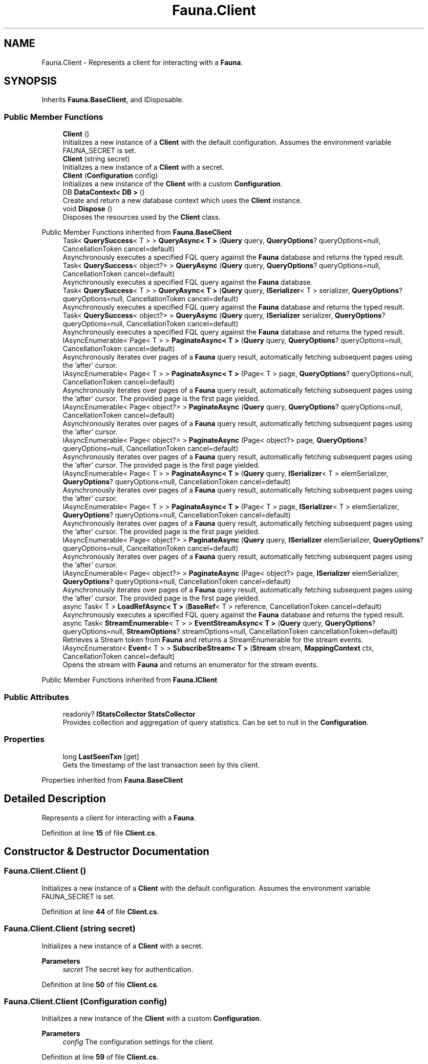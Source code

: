 .TH "Fauna.Client" 3 "Version 0.3.0-beta" "Fauna v10 .NET/C# Driver" \" -*- nroff -*-
.ad l
.nh
.SH NAME
Fauna.Client \- Represents a client for interacting with a \fBFauna\fP\&.  

.SH SYNOPSIS
.br
.PP
.PP
Inherits \fBFauna\&.BaseClient\fP, and IDisposable\&.
.SS "Public Member Functions"

.in +1c
.ti -1c
.RI "\fBClient\fP ()"
.br
.RI "Initializes a new instance of a \fBClient\fP with the default configuration\&. Assumes the environment variable FAUNA_SECRET is set\&. "
.ti -1c
.RI "\fBClient\fP (string secret)"
.br
.RI "Initializes a new instance of a \fBClient\fP with a secret\&. "
.ti -1c
.RI "\fBClient\fP (\fBConfiguration\fP config)"
.br
.RI "Initializes a new instance of the \fBClient\fP with a custom \fBConfiguration\fP\&. "
.ti -1c
.RI "DB \fBDataContext< DB >\fP ()"
.br
.RI "Create and return a new database context which uses the \fBClient\fP instance\&. "
.ti -1c
.RI "void \fBDispose\fP ()"
.br
.RI "Disposes the resources used by the \fBClient\fP class\&. "
.in -1c

Public Member Functions inherited from \fBFauna\&.BaseClient\fP
.in +1c
.ti -1c
.RI "Task< \fBQuerySuccess\fP< T > > \fBQueryAsync< T >\fP (\fBQuery\fP query, \fBQueryOptions\fP? queryOptions=null, CancellationToken cancel=default)"
.br
.RI "Asynchronously executes a specified FQL query against the \fBFauna\fP database and returns the typed result\&. "
.ti -1c
.RI "Task< \fBQuerySuccess\fP< object?> > \fBQueryAsync\fP (\fBQuery\fP query, \fBQueryOptions\fP? queryOptions=null, CancellationToken cancel=default)"
.br
.RI "Asynchronously executes a specified FQL query against the \fBFauna\fP database\&. "
.ti -1c
.RI "Task< \fBQuerySuccess\fP< T > > \fBQueryAsync< T >\fP (\fBQuery\fP query, \fBISerializer\fP< T > serializer, \fBQueryOptions\fP? queryOptions=null, CancellationToken cancel=default)"
.br
.RI "Asynchronously executes a specified FQL query against the \fBFauna\fP database and returns the typed result\&. "
.ti -1c
.RI "Task< \fBQuerySuccess\fP< object?> > \fBQueryAsync\fP (\fBQuery\fP query, \fBISerializer\fP serializer, \fBQueryOptions\fP? queryOptions=null, CancellationToken cancel=default)"
.br
.RI "Asynchronously executes a specified FQL query against the \fBFauna\fP database and returns the typed result\&. "
.ti -1c
.RI "IAsyncEnumerable< Page< T > > \fBPaginateAsync< T >\fP (\fBQuery\fP query, \fBQueryOptions\fP? queryOptions=null, CancellationToken cancel=default)"
.br
.RI "Asynchronously iterates over pages of a \fBFauna\fP query result, automatically fetching subsequent pages using the 'after' cursor\&. "
.ti -1c
.RI "IAsyncEnumerable< Page< T > > \fBPaginateAsync< T >\fP (Page< T > page, \fBQueryOptions\fP? queryOptions=null, CancellationToken cancel=default)"
.br
.RI "Asynchronously iterates over pages of a \fBFauna\fP query result, automatically fetching subsequent pages using the 'after' cursor\&. The provided page is the first page yielded\&. "
.ti -1c
.RI "IAsyncEnumerable< Page< object?> > \fBPaginateAsync\fP (\fBQuery\fP query, \fBQueryOptions\fP? queryOptions=null, CancellationToken cancel=default)"
.br
.RI "Asynchronously iterates over pages of a \fBFauna\fP query result, automatically fetching subsequent pages using the 'after' cursor\&. "
.ti -1c
.RI "IAsyncEnumerable< Page< object?> > \fBPaginateAsync\fP (Page< object?> page, \fBQueryOptions\fP? queryOptions=null, CancellationToken cancel=default)"
.br
.RI "Asynchronously iterates over pages of a \fBFauna\fP query result, automatically fetching subsequent pages using the 'after' cursor\&. The provided page is the first page yielded\&. "
.ti -1c
.RI "IAsyncEnumerable< Page< T > > \fBPaginateAsync< T >\fP (\fBQuery\fP query, \fBISerializer\fP< T > elemSerializer, \fBQueryOptions\fP? queryOptions=null, CancellationToken cancel=default)"
.br
.RI "Asynchronously iterates over pages of a \fBFauna\fP query result, automatically fetching subsequent pages using the 'after' cursor\&. "
.ti -1c
.RI "IAsyncEnumerable< Page< T > > \fBPaginateAsync< T >\fP (Page< T > page, \fBISerializer\fP< T > elemSerializer, \fBQueryOptions\fP? queryOptions=null, CancellationToken cancel=default)"
.br
.RI "Asynchronously iterates over pages of a \fBFauna\fP query result, automatically fetching subsequent pages using the 'after' cursor\&. The provided page is the first page yielded\&. "
.ti -1c
.RI "IAsyncEnumerable< Page< object?> > \fBPaginateAsync\fP (\fBQuery\fP query, \fBISerializer\fP elemSerializer, \fBQueryOptions\fP? queryOptions=null, CancellationToken cancel=default)"
.br
.RI "Asynchronously iterates over pages of a \fBFauna\fP query result, automatically fetching subsequent pages using the 'after' cursor\&. "
.ti -1c
.RI "IAsyncEnumerable< Page< object?> > \fBPaginateAsync\fP (Page< object?> page, \fBISerializer\fP elemSerializer, \fBQueryOptions\fP? queryOptions=null, CancellationToken cancel=default)"
.br
.RI "Asynchronously iterates over pages of a \fBFauna\fP query result, automatically fetching subsequent pages using the 'after' cursor\&. The provided page is the first page yielded\&. "
.ti -1c
.RI "async Task< T > \fBLoadRefAsync< T >\fP (\fBBaseRef\fP< T > reference, CancellationToken cancel=default)"
.br
.RI "Asynchronously executes a specified FQL query against the \fBFauna\fP database and returns the typed result\&. "
.ti -1c
.RI "async Task< \fBStreamEnumerable\fP< T > > \fBEventStreamAsync< T >\fP (\fBQuery\fP query, \fBQueryOptions\fP? queryOptions=null, \fBStreamOptions\fP? streamOptions=null, CancellationToken cancellationToken=default)"
.br
.RI "Retrieves a Stream token from \fBFauna\fP and returns a StreamEnumerable for the stream events\&. "
.ti -1c
.RI "IAsyncEnumerator< \fBEvent\fP< T > > \fBSubscribeStream< T >\fP (\fBStream\fP stream, \fBMappingContext\fP ctx, CancellationToken cancel=default)"
.br
.RI "Opens the stream with \fBFauna\fP and returns an enumerator for the stream events\&. "
.in -1c

Public Member Functions inherited from \fBFauna\&.IClient\fP
.SS "Public Attributes"

.in +1c
.ti -1c
.RI "readonly? \fBIStatsCollector\fP \fBStatsCollector\fP"
.br
.RI "Provides collection and aggregation of query statistics\&. Can be set to null in the \fBConfiguration\fP\&. "
.in -1c
.SS "Properties"

.in +1c
.ti -1c
.RI "long \fBLastSeenTxn\fP\fR [get]\fP"
.br
.RI "Gets the timestamp of the last transaction seen by this client\&. "
.in -1c

Properties inherited from \fBFauna\&.BaseClient\fP
.SH "Detailed Description"
.PP 
Represents a client for interacting with a \fBFauna\fP\&. 
.PP
Definition at line \fB15\fP of file \fBClient\&.cs\fP\&.
.SH "Constructor & Destructor Documentation"
.PP 
.SS "Fauna\&.Client\&.Client ()"

.PP
Initializes a new instance of a \fBClient\fP with the default configuration\&. Assumes the environment variable FAUNA_SECRET is set\&. 
.PP
Definition at line \fB44\fP of file \fBClient\&.cs\fP\&.
.SS "Fauna\&.Client\&.Client (string secret)"

.PP
Initializes a new instance of a \fBClient\fP with a secret\&. 
.PP
\fBParameters\fP
.RS 4
\fIsecret\fP The secret key for authentication\&.
.RE
.PP

.PP
Definition at line \fB50\fP of file \fBClient\&.cs\fP\&.
.SS "Fauna\&.Client\&.Client (\fBConfiguration\fP config)"

.PP
Initializes a new instance of the \fBClient\fP with a custom \fBConfiguration\fP\&. 
.PP
\fBParameters\fP
.RS 4
\fIconfig\fP The configuration settings for the client\&.
.RE
.PP

.PP
Definition at line \fB59\fP of file \fBClient\&.cs\fP\&.
.SH "Member Function Documentation"
.PP 
.SS "DB Fauna\&.Client\&.DataContext< DB > ()"

.PP
Create and return a new database context which uses the \fBClient\fP instance\&. 
.PP
\fBTemplate Parameters\fP
.RS 4
\fIDB\fP The DataContext subtype to instantiate\&.
.RE
.PP
\fBReturns\fP
.RS 4
An instance of \fIDB\fP \&.
.RE
.PP

.PP
\fBType Constraints\fP
.TP
\fIDB\fP : \fIDataContext\fP
.PP
Definition at line \fB71\fP of file \fBClient\&.cs\fP\&.
.SS "void Fauna\&.Client\&.Dispose ()"

.PP
Disposes the resources used by the \fBClient\fP class\&. 
.PP
Definition at line \fB91\fP of file \fBClient\&.cs\fP\&.
.SH "Member Data Documentation"
.PP 
.SS "readonly? \fBIStatsCollector\fP Fauna\&.Client\&.StatsCollector"

.PP
Provides collection and aggregation of query statistics\&. Can be set to null in the \fBConfiguration\fP\&. 
.PP
Definition at line \fB33\fP of file \fBClient\&.cs\fP\&.
.SH "Property Documentation"
.PP 
.SS "long Fauna\&.Client\&.LastSeenTxn\fR [get]\fP"

.PP
Gets the timestamp of the last transaction seen by this client\&. 
.PP
Definition at line \fB38\fP of file \fBClient\&.cs\fP\&.

.SH "Author"
.PP 
Generated automatically by Doxygen for Fauna v10 \&.NET/C# Driver from the source code\&.
